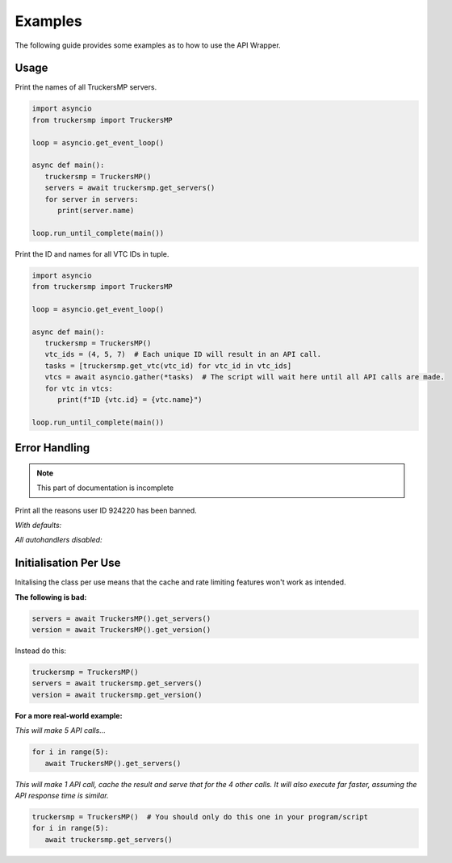 Examples
============================================

The following guide provides some examples as to how to use the API Wrapper.

Usage
------------------

Print the names of all TruckersMP servers.

.. code-block:: python

   import asyncio
   from truckersmp import TruckersMP

   loop = asyncio.get_event_loop()

   async def main():
      truckersmp = TruckersMP()
      servers = await truckersmp.get_servers()
      for server in servers:
         print(server.name)

   loop.run_until_complete(main())

Print the ID and names for all VTC IDs in tuple.

.. code-block:: python

   import asyncio
   from truckersmp import TruckersMP

   loop = asyncio.get_event_loop()

   async def main():
      truckersmp = TruckersMP()
      vtc_ids = (4, 5, 7)  # Each unique ID will result in an API call.
      tasks = [truckersmp.get_vtc(vtc_id) for vtc_id in vtc_ids]
      vtcs = await asyncio.gather(*tasks)  # The script will wait here until all API calls are made.
      for vtc in vtcs:
         print(f"ID {vtc.id} = {vtc.name}")

   loop.run_until_complete(main())

Error Handling
------------------

.. note::
   This part of documentation is incomplete

Print all the reasons user ID 924220 has been banned.

*With defaults:*


*All autohandlers disabled:*



Initialisation Per Use
------------------------------------

Initalising the class per use means that the cache and rate limiting features won't work as intended.

**The following is bad:**

.. code-block:: python

   servers = await TruckersMP().get_servers()
   version = await TruckersMP().get_version()

Instead do this:

.. code-block:: python

   truckersmp = TruckersMP()
   servers = await truckersmp.get_servers()
   version = await truckersmp.get_version()


**For a more real-world example:**

*This will make 5 API calls...*

.. code-block:: python

   for i in range(5):
      await TruckersMP().get_servers()

*This will make 1 API call, cache the result and serve that for the 4 other calls.
It will also execute far faster, assuming the API response time is similar.*

.. code-block:: python

   truckersmp = TruckersMP()  # You should only do this one in your program/script
   for i in range(5):
      await truckersmp.get_servers()